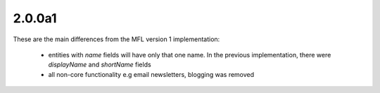 2.0.0a1
========
These are the main differences from the MFL version 1 implementation:

 * entities with `name` fields will have only that one name. In the previous implementation, there were `displayName` and `shortName` fields
 * all non-core functionality e.g email newsletters, blogging was removed
